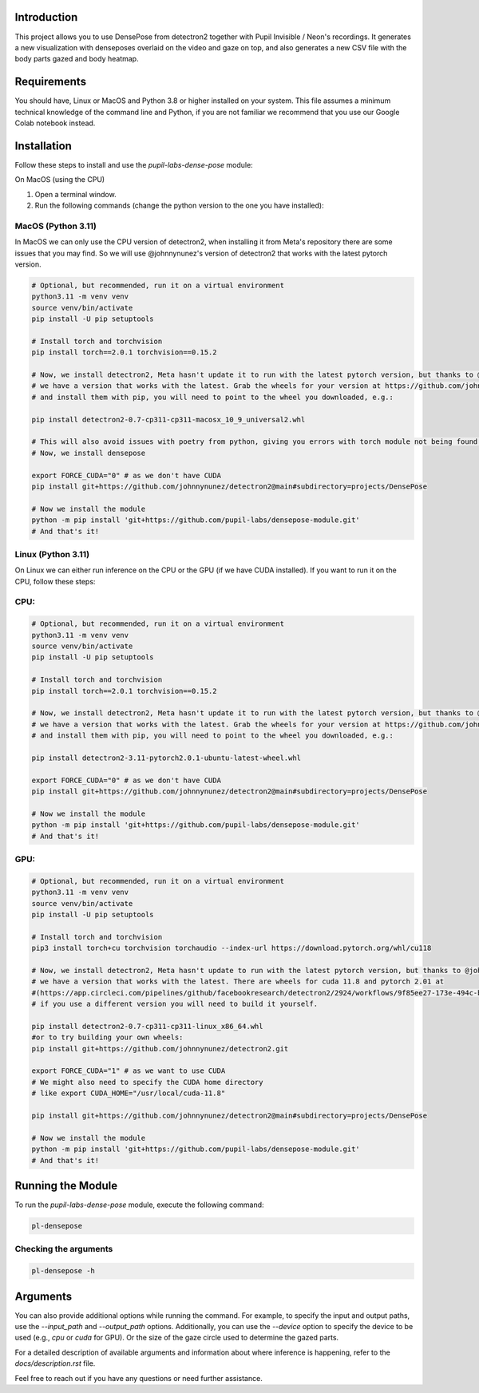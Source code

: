 .. image:: https://img.shields.io/pypi/v/pupil-labs-dense-pose.svg
   :target: `PyPI link`_

.. image:: https://img.shields.io/pypi/pyversions/pupil-labs-dense-pose.svg
   :target: `PyPI link`_

.. _PyPI link: https://pypi.org/project/pupil-labs-dense-pose

.. image:: https://github.com/pupil-labs/densepose-module/workflows/tests/badge.svg
   :target: https://github.com/pupil-labs/densepose-module/actions?query=workflow%3A%22tests%22
   :alt: tests

.. image:: https://img.shields.io/badge/code%20style-black-000000.svg
   :target: https://github.com/psf/black
   :alt: Code style: Black

.. .. image:: https://readthedocs.org/projects/skeleton/badge/?version=latest
..    :target: https://skeleton.readthedocs.io/en/latest/?badge=latest

.. image:: https://img.shields.io/badge/skeleton-2022-informational
   :target: https://blog.jaraco.com/skeleton

Introduction
============

This project allows you to use DensePose from detectron2 together with Pupil Invisible / Neon's recordings.
It generates a new visualization with denseposes overlaid on the video and gaze on top, and also generates a new CSV file with the body parts gazed and body heatmap.

Requirements
============
You should have, Linux or MacOS and Python 3.8 or higher installed on your system.
This file assumes a minimum technical knowledge of the command line and Python, if you are not familiar we recommend that you use our Google Colab notebook instead.

.. image:: https://img.shields.io/static/v1?label=&message=Open%20in%20Google%20Colab&color=blue&labelColor=grey&logo=Google%20Colab&logoColor=#F9AB00
   :target: https://colab.research.google.com/drive/1s6mBNAhcnxhJlqxeaQ2IZMk_Ca381p25#forceEdit=true&sandboxMode=true

Installation
============

Follow these steps to install and use the `pupil-labs-dense-pose` module:

On MacOS (using the CPU)

1. Open a terminal window.

2. Run the following commands (change the python version to the one you have installed):

MacOS (Python 3.11)
-------------------
In MacOS we can only use the CPU version of detectron2, when installing it from Meta's repository there are some issues that you may find. So we will use @johnnynunez's version of detectron2 that works with the latest pytorch version.

.. code-block:: bash

      # Optional, but recommended, run it on a virtual environment
      python3.11 -m venv venv
      source venv/bin/activate
      pip install -U pip setuptools
      
      # Install torch and torchvision
      pip install torch==2.0.1 torchvision==0.15.2

      # Now, we install detectron2, Meta hasn't update it to run with the latest pytorch version, but thanks to @johnnynunez
      # we have a version that works with the latest. Grab the wheels for your version at https://github.com/johnnynunez/detectron2/actions/runs/5953527699
      # and install them with pip, you will need to point to the wheel you downloaded, e.g.:

      pip install detectron2-0.7-cp311-cp311-macosx_10_9_universal2.whl

      # This will also avoid issues with poetry from python, giving you errors with torch module not being found even though it is installed.
      # Now, we install densepose

      export FORCE_CUDA="0" # as we don't have CUDA
      pip install git+https://github.com/johnnynunez/detectron2@main#subdirectory=projects/DensePose

      # Now we install the module
      python -m pip install 'git+https://github.com/pupil-labs/densepose-module.git'
      # And that's it!

Linux (Python 3.11)
-------------------
On Linux we can either run inference on the CPU or the GPU (if we have CUDA installed). If you want to run it on the CPU, follow these steps:

CPU:
----

.. code-block:: bash

      # Optional, but recommended, run it on a virtual environment
      python3.11 -m venv venv
      source venv/bin/activate
      pip install -U pip setuptools
      
      # Install torch and torchvision
      pip install torch==2.0.1 torchvision==0.15.2

      # Now, we install detectron2, Meta hasn't update it to run with the latest pytorch version, but thanks to @johnnynunez
      # we have a version that works with the latest. Grab the wheels for your version at https://github.com/johnnynunez/detectron2/actions/runs/5953527699
      # and install them with pip, you will need to point to the wheel you downloaded, e.g.:

      pip install detectron2-3.11-pytorch2.0.1-ubuntu-latest-wheel.whl

      export FORCE_CUDA="0" # as we don't have CUDA
      pip install git+https://github.com/johnnynunez/detectron2@main#subdirectory=projects/DensePose

      # Now we install the module
      python -m pip install 'git+https://github.com/pupil-labs/densepose-module.git'
      # And that's it!

GPU:
----

.. code-block:: bash

      # Optional, but recommended, run it on a virtual environment
      python3.11 -m venv venv
      source venv/bin/activate
      pip install -U pip setuptools
      
      # Install torch and torchvision
      pip3 install torch+cu torchvision torchaudio --index-url https://download.pytorch.org/whl/cu118

      # Now, we install detectron2, Meta hasn't update to run with the latest pytorch version, but thanks to @johnnynunez
      # we have a version that works with the latest. There are wheels for cuda 11.8 and pytorch 2.01 at 
      #(https://app.circleci.com/pipelines/github/facebookresearch/detectron2/2924/workflows/9f85ee27-173e-494c-b699-8ceb110a3398/jobs/14336/artifacts)
      # if you use a different version you will need to build it yourself.

      pip install detectron2-0.7-cp311-cp311-linux_x86_64.whl
      #or to try building your own wheels:
      pip install git+https://github.com/johnnynunez/detectron2.git

      export FORCE_CUDA="1" # as we want to use CUDA
      # We might also need to specify the CUDA home directory
      # like export CUDA_HOME="/usr/local/cuda-11.8"

      pip install git+https://github.com/johnnynunez/detectron2@main#subdirectory=projects/DensePose

      # Now we install the module
      python -m pip install 'git+https://github.com/pupil-labs/densepose-module.git'
      # And that's it!


Running the Module
==================

To run the `pupil-labs-dense-pose` module, execute the following command:

.. code-block:: bash

   pl-densepose


Checking the arguments
----------------------

.. code-block:: bash

   pl-densepose -h


Arguments
=========

You can also provide additional options while running the command. For example, to specify the input and output paths, use the `--input_path` and `--output_path` options. Additionally, you can use the `--device` option to specify the device to be used (e.g., `cpu` or `cuda` for GPU).
Or the size of the gaze circle used to determine the gazed parts.

For a detailed description of available arguments and information about where inference is happening, refer to the `docs/description.rst` file.

Feel free to reach out if you have any questions or need further assistance.
